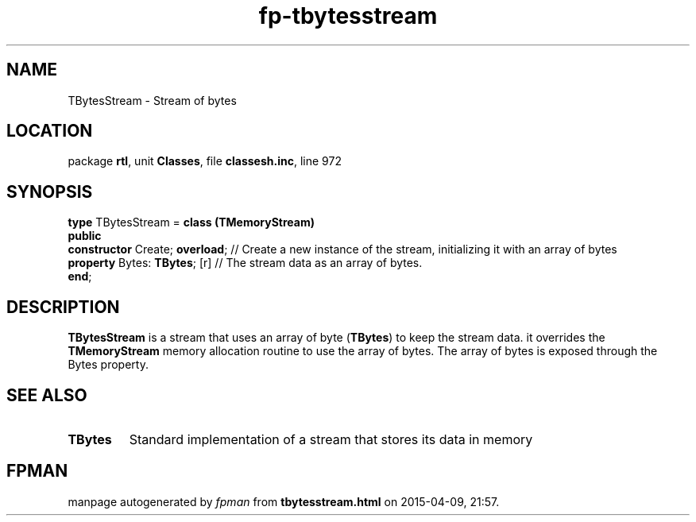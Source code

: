 .\" file autogenerated by fpman
.TH "fp-tbytesstream" 3 "2014-03-14" "fpman" "Free Pascal Programmer's Manual"
.SH NAME
TBytesStream - Stream of bytes
.SH LOCATION
package \fBrtl\fR, unit \fBClasses\fR, file \fBclassesh.inc\fR, line 972
.SH SYNOPSIS
\fBtype\fR TBytesStream = \fBclass (TMemoryStream)\fR
.br
\fBpublic\fR
  \fBconstructor\fR Create; \fBoverload\fR; // Create a new instance of the stream, initializing it with an array of bytes
  \fBproperty\fR Bytes: \fBTBytes\fR; [r]   // The stream data as an array of bytes.
.br
\fBend\fR;
.SH DESCRIPTION
\fBTBytesStream\fR is a stream that uses an array of byte (\fBTBytes\fR) to keep the stream data. it overrides the \fBTMemoryStream\fR memory allocation routine to use the array of bytes. The array of bytes is exposed through the Bytes property.


.SH SEE ALSO
.TP
.B TBytes
Standard implementation of a stream that stores its data in memory

.SH FPMAN
manpage autogenerated by \fIfpman\fR from \fBtbytesstream.html\fR on 2015-04-09, 21:57.

